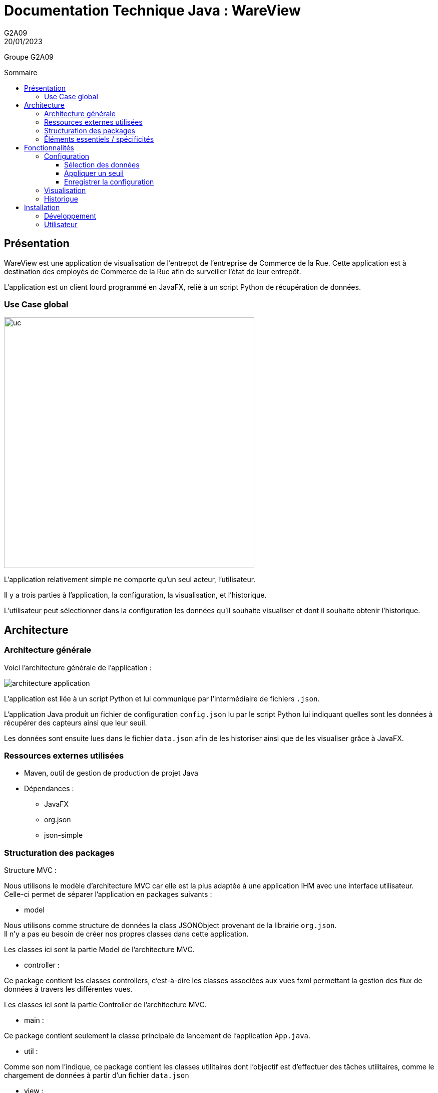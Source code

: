 = Documentation Technique Java : WareView
G2A09
20/01/2023
:toc: preamble
:toc-title: Sommaire
:toclevels: 4
:nofooter:

Groupe G2A09


== Présentation

WareView est une application de visualisation de l'entrepot de l'entreprise de Commerce de la Rue. Cette application est à destination des employés de Commerce de la Rue afin de surveiller l'état de leur entrepôt.

L'application est un client lourd programmé en JavaFX, relié à un script Python de récupération de données.


=== Use Case global

image::./assets/uc.png[uc, 500]

L'application relativement simple ne comporte qu'un seul acteur, l'utilisateur.

Il y a trois parties à l'application, la configuration, la visualisation, et l'historique.

L'utilisateur peut sélectionner dans la configuration les données qu'il souhaite visualiser et dont il souhaite obtenir l'historique.

== Architecture

=== Architecture générale

Voici l'architecture générale de l'application :

image::./assets/architecture.png[architecture application]

L'application est liée à un script Python et lui communique par l'intermédiaire de fichiers `.json`.

L'application Java produit un fichier de configuration `config.json` lu par le script Python lui indiquant quelles sont les données à récupérer des capteurs ainsi que leur seuil.

Les données sont ensuite lues dans le fichier `data.json` afin de les historiser ainsi que de les visualiser grâce à JavaFX.


=== Ressources externes utilisées

- Maven, outil de gestion de production de projet Java
- Dépendances :

* JavaFX
* org.json
* json-simple

=== Structuration des packages

.Structure MVC :
Nous utilisons le modèle d'architecture MVC car elle est la plus adaptée à une application IHM avec une interface utilisateur. +
Celle-ci permet de séparer l'application en packages suivants :

- model

Nous utilisons comme structure de données la class JSONObject provenant de la librairie `org.json`. +
Il n'y a pas eu besoin de créer nos propres classes dans cette application.

Les classes ici sont la partie Model de l'architecture MVC.

- controller :

Ce package contient les classes controllers, c'est-à-dire les classes associées aux vues fxml permettant la gestion des flux de données à travers les différentes vues.

Les classes ici sont la partie Controller de l'architecture MVC.

- main :

Ce package contient seulement la classe principale de lancement de l'application `App.java`.

- util :

Comme son nom l'indique, ce package contient les classes utilitaires dont l'objectif est d'effectuer des tâches utilitaires, comme le chargement de données à partir d'un fichier `data.json`

- view :

Ce package contient les ressources `.fxml` qui sont les vues de l'application

Ce package contient les classes qui vont récupérer les différents éléments des fenêtres de l'application, comme les boutons, et va leur donner une action (ex : quand on clique sur un bouton, on va effectuer une certaine action). Ce package contient aussi les fichiers FXML qui seront ensuite récupérés par les classes du package application.control.

Les classes ici sont la partie View de l'architecture MVC.

- model.orm.exception :

Dans ce package sont présents les différentes exceptions que l'application peut lever (erreur de connexion à la base de donnée, erreur de privilège...).

=== Éléments essentiels / spécificités

Voici l'architecture des vues de l'application :

image::./assets/archi-vue.png[architecture vue]

L'application charge d'abord la vue `MainFrame.fxml` dont le contrôleur `MainFrameController` charge les 3 sous-vues :

* Config.fxml
* Graph.fxml
* Historique.fxml

L'historique ensuite charge ensuite d'autres sous-vues `DataGrid.fxml` qui représentent des entrées de données historisées dans l'application.

<<<

== Fonctionnalités

=== Configuration

==== Sélection des données

L'utilisateur peut sélectionner les données qu'il souhaite en cochant les checkbox


Fichiers impliqués dans chaque package :
    
    controller :
        - ConfigController.java
    view :
        - Config.fxml

==== Appliquer un seuil

image::./assets/config.png[]

Nous pouvons choisir de definir un seuil à l'aide du slider ou tout simple ne pas en mettre. Nous pouvons également choisir quels capteurs nous souhaitons voir sur le graphique

.Fonction de gestion du slider de sélection d'un seuil
```java
private void actionSlideCO2() {
    if (checkBCO2.isSelected()) {

        if (palierCO2.isSelected()) {
            sliderCO2.setMin(0);
            sliderCO2.setMax(5000);
            sliderCO2.setValue(40);

            sliderCO2.valueProperty().addListener((ov, old_val, new_val) -> {
                int value = (int) Math.round(new_val.doubleValue());
                sliderCO2.setValue(value);
                seuilExactCO2.setText(Integer.toString(value));
            });
        }
    }
}
```

Fichiers impliqués dans chaque package :
    
    controller :
        - ConfigController.java
    view :
        - Config.fxml

==== Enregistrer la configuration

Pour enregistrer cette configuration et ainsi créer le fichier .json il suffit de valider les paramètres avec le bouton "Enregistrer".

Ce dernier appelle la fonction `ecriture()` dans `ConfigController.java`. +
La fonction construit un objet `JSONObject` à partir de la configuration choisie par l'utilisateur puis l'écrit dans le fichier `config.json`.

Fichiers impliqués dans chaque package :

    controller :
        - ConfigController.java
    view :
        - Config.fxml


=== Visualisation

image::./assets/graph.png[]

Voici un exemple de représentation graphique obtenue dans l'application. Il s'agit de l'évolution des données obtenues des capteurs à travers le temps, à chaque fois que le bouton "enregistrer" est cliqué, un fichier json est envoyé et le graphique ainsi que la section se trouvant à droite de celui-ci, sont mis à jour.

Fichiers impliqués dans chaque package :
    
    controller :
        - GraphController.java
        - HistoriqueController.java
    view :
        - Graph.fxml

Voici le diagramme de séquence montrant les appels de méthodes à travers les différentes classes :

image::./assets/ds-visualisation.png[ds visualisation]

=== Historique

image::./assets/historique.png[]

Affiche les données précédentes sous forme de tableau, permettant la lecture précise des valeurs. +
Met le fond en [red]#rouge# si les valeurs ont dépassé le seuil prédéfini. +
À chaque réception de données, un nouvel élément est ajouté, il alors possible de défiler pour voir les précédentes.

Fichiers impliqués dans chaque package :
    
    controller :
        - HistoriqueController.java
        - DataGridController.java
    view :
        - Historique.fxml
        - DataGrid.fxml
    util :
        - DataFetcher.java

== Installation

=== Développement

- Maven
* Build et Run le projet avec le plugin javafx : `mvn clean javafx:run`
* Compilation avec .jar : `mvn clean compile assembly:single`
* Détails dans le pom.xml

=== Utilisateur

* Lancer le script Python `script_mqtt.py`
** Consulter la documentation utilisateur si besoin 
* Java 11+
* Installer le SDK JavaFX : 
** Soit sur le site https://gluonhq.com/products/javafx/
** Soit par apt : `sudo apt install openjfx`

* Lancer l'application Java avec le SDK :
** Windows: `java --module-path "C:\Program Files\Java\javafx-sdk-11.0.2\lib" --add-modules javafx.controls,javafx.fxml -jar WareView.jar`
** Linux: `java --module-path /usr/share/openjfx/lib --add-modules javafx.controls,javafx.fxml -jar WareView.jar`